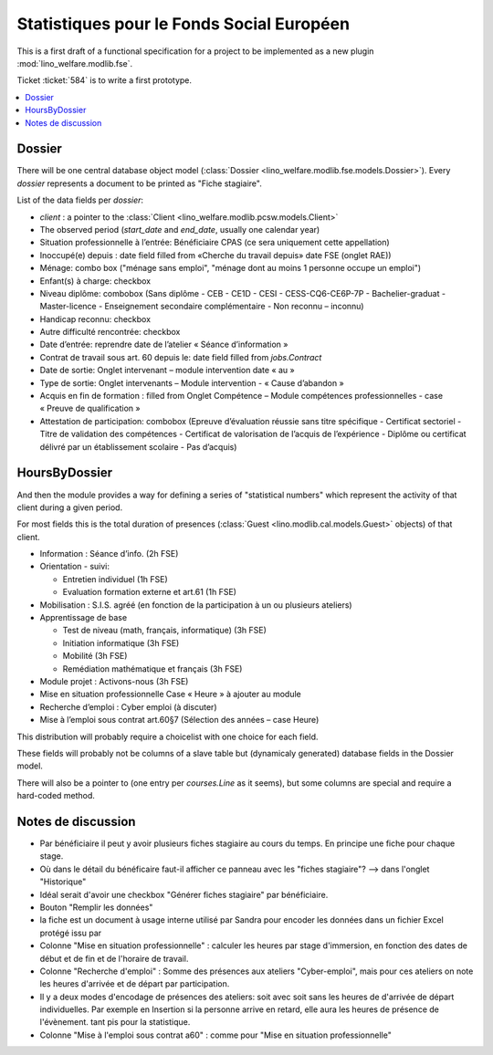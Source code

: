 .. _welfare.specs.fse:

==========================================
Statistiques pour le Fonds Social Européen
==========================================

This is a first draft of a functional specification for a project to
be implemented as a new plugin :mod:`lino_welfare.modlib.fse`.

Ticket :ticket:`584` is to write a first prototype.


..  To test only this document:

    $ python setup.py test -s tests.SpecsTests.test_aids

    doctest initialization:

    >>> from __future__ import print_function
    >>> from lino import startup
    >>> startup('lino_welfare.projects.chatelet.settings.doctests')
    >>> from lino.api.doctest import *

.. contents::
   :local:
   :depth: 2


Dossier
=======

There will be one central database object model (:class:`Dossier
<lino_welfare.modlib.fse.models.Dossier>`). Every *dossier* represents
a document to be printed as "Fiche stagiaire".  

List of the data fields per *dossier*:

- `client` : a pointer to the :class:`Client
  <lino_welfare.modlib.pcsw.models.Client>`

- The observed period (`start_date` and `end_date`, usually one
  calendar year)

- Situation professionnelle à l’entrée: Bénéficiaire CPAS (ce sera
  uniquement cette appellation)

- Inoccupé(e) depuis : date field filled from «Cherche du travail
  depuis» date FSE (onglet RAE))

- Ménage: combo box ("ménage sans emploi", "ménage dont au moins 1
  personne occupe un emploi")
  
- Enfant(s) à charge: checkbox

- Niveau diplôme: combobox (Sans diplôme - CEB - CE1D - CESI -
  CESS-CQ6-CE6P-7P - Bachelier-graduat - Master-licence - 
  Enseignement secondaire complémentaire - Non reconnu – inconnu)

- Handicap reconnu: checkbox

- Autre difficulté rencontrée:	checkbox

- Date d’entrée: reprendre date de l’atelier « Séance d’information » 
- Contrat de travail sous art. 60 depuis le: date field filled from `jobs.Contract`
- Date de sortie: Onglet intervenant – module intervention date « au »  
- Type de sortie: Onglet intervenants – Module intervention - « Cause d’abandon »

- Acquis en fin de formation : filled from Onglet Compétence – Module
  compétences professionnelles - case « Preuve de qualification »

- Attestation de participation: combobox (Epreuve d’évaluation réussie
  sans titre spécifique - Certificat sectoriel - Titre de validation
  des compétences - Certificat de valorisation de l’acquis de
  l’expérience - Diplôme ou certificat délivré par un établissement
  scolaire - Pas d’acquis)


HoursByDossier
==============

And then the module provides a way for defining a series of
"statistical numbers" which represent the activity of that client
during a given period.

For most fields this is the total duration of presences (:class:`Guest
<lino.modlib.cal.models.Guest>` objects) of that client.

- Information : Séance d’info. (2h FSE)

- Orientation - suivi:

  - Entretien individuel (1h FSE)
  - Evaluation formation externe et art.61 (1h FSE)

- Mobilisation : S.I.S. agréé (en fonction de la participation à un ou
  plusieurs ateliers)

- Apprentissage de base

  - Test de niveau (math, français, informatique) (3h FSE)
  - Initiation informatique (3h FSE) 
  - Mobilité (3h FSE)
  - Remédiation mathématique et français (3h FSE)

- Module projet : Activons-nous (3h FSE)

- Mise en situation professionnelle Case « Heure » à ajouter au module

- Recherche d’emploi : Cyber emploi (à discuter)

- Mise à l’emploi sous contrat art.60§7 (Sélection des années – case Heure)

This distribution will probably require a choicelist with one choice
for each field. 

These fields will probably not be columns of a slave table but
(dynamicaly generated) database fields in the Dossier model.

There will also be a pointer to 
(one entry per `courses.Line` as it seems), but some columns are
special and require a hard-coded method.



Notes de discussion
===================

- Par bénéficiaire il peut y avoir plusieurs fiches stagiaire au cours
  du temps. En principe une fiche pour chaque stage.
- Où dans le détail du bénéficaire faut-il afficher ce panneau avec
  les "fiches stagiaire"? --> dans l'onglet "Historique"
- Idéal serait d'avoir une checkbox "Générer fiches stagiaire" par
  bénéficiaire.
- Bouton "Remplir les données"
- la fiche est un document à usage interne utilisé par Sandra pour
  encoder les données dans un fichier Excel protégé issu par 
- Colonne "Mise en situation professionnelle" : calculer les heures
  par stage d'immersion, en fonction des dates de début et de fin et
  de l'horaire de travail.
- Colonne "Recherche d'emploi" : Somme des présences aux ateliers
  "Cyber-emploi", mais pour ces ateliers on note les heures d'arrivée
  et de départ par participation.
- Il y a deux modes d'encodage de présences des ateliers: soit avec
  soit sans les heures de d'arrivée de départ individuelles.  Par
  exemple en Insertion si la personne arrive en retard, elle aura les
  heures de présence de l'évènement. tant pis pour la statistique.
- Colonne "Mise à l'emploi sous contrat a60" : comme pour 
  "Mise en situation professionnelle"


